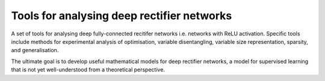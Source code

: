Tools for analysing deep rectifier networks
============================================

A set of tools for analysing deep fully-connected recitifer networks i.e. networks with ReLU activation. Specific tools include methods for experimental
analysis of optimisation, variable disentangling, variable size representation, sparsity, and generalisation. 

The ultimate goal is to develop useful mathematical models for deep rectifier networks, a model for supervised
learning that is not yet well-understood from a theoretical perspective. 
